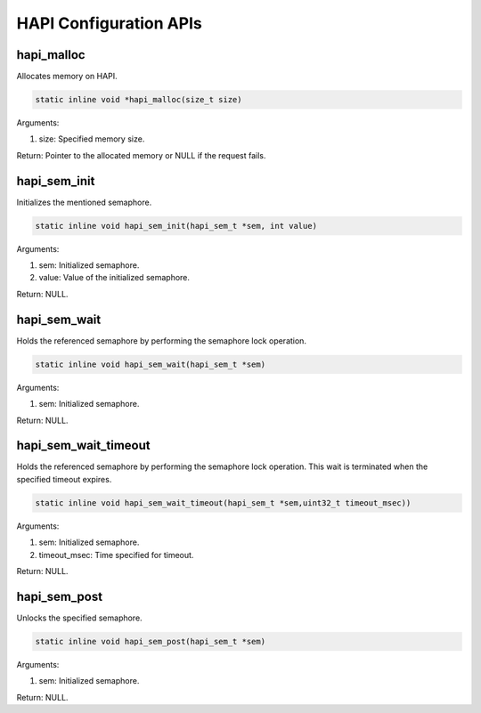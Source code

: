 .. _st api hapi configuration:

HAPI Configuration APIs 
~~~~~~~~~~~~~~~~~~~~~~~~

hapi_malloc 
^^^^^^^^^^^^

Allocates memory on HAPI.

.. code:: shell

    static inline void *hapi_malloc(size_t size)  


Arguments:

1. size: Specified memory size.

Return: Pointer to the allocated memory or NULL if the request fails.

hapi_sem_init 
^^^^^^^^^^^^^^

Initializes the mentioned semaphore.

.. code:: shell

    static inline void hapi_sem_init(hapi_sem_t *sem, int value)  


Arguments:

1. sem: Initialized semaphore.

2. value: Value of the initialized semaphore.

Return: NULL.

hapi_sem_wait 
^^^^^^^^^^^^^^

Holds the referenced semaphore by performing the semaphore lock
operation.

.. code:: shell

    static inline void hapi_sem_wait(hapi_sem_t *sem)  


Arguments:

1. sem: Initialized semaphore.

Return: NULL.

hapi_sem_wait_timeout 
^^^^^^^^^^^^^^^^^^^^^^

Holds the referenced semaphore by performing the semaphore lock
operation. This wait is terminated when the specified timeout expires.

.. code:: shell

    static inline void hapi_sem_wait_timeout(hapi_sem_t *sem,uint32_t timeout_msec))


Arguments:

1. sem: Initialized semaphore.

2. timeout_msec: Time specified for timeout.

Return: NULL.

hapi_sem_post 
^^^^^^^^^^^^^^

Unlocks the specified semaphore.

.. code:: shell

    static inline void hapi_sem_post(hapi_sem_t *sem)         


Arguments:

1. sem: Initialized semaphore.

Return: NULL.
